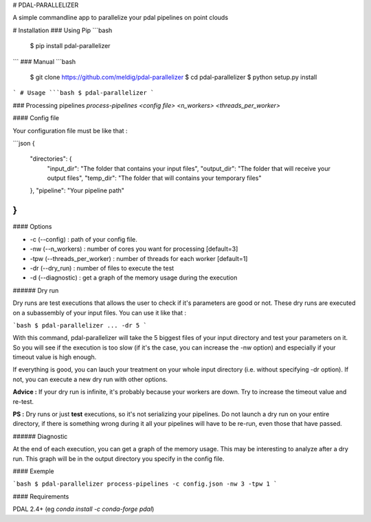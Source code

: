 # PDAL-PARALLELIZER

A simple commandline app to parallelize your pdal pipelines on point clouds

# Installation
### Using Pip
```bash
  $ pip install pdal-parallelizer
```
### Manual
```bash
  $ git clone https://github.com/meldig/pdal-parallelizer
  $ cd pdal-parallelizer
  $ python setup.py install
```
# Usage
```bash
$ pdal-parallelizer
```

### Processing pipelines
`process-pipelines <config file> <n_workers> <threads_per_worker>`

#### Config file

Your configuration file must be like that : 

```json
{
    "directories": {
        "input_dir": "The folder that contains your input files",
        "output_dir": "The folder that will receive your output files",
        "temp_dir": "The folder that will contains your temporary files"
    },
    "pipeline": "Your pipeline path"
}
```

#### Options

- -c (--config) : path of your config file.
- -nw (--n_workers) : number of cores you want for processing [default=3]
- -tpw (--threads_per_worker) : number of threads for each worker [default=1]
- -dr (--dry_run) : number of files to execute the test
- -d (--diagnostic) : get a graph of the memory usage during the execution

###### Dry run

Dry runs are test executions that allows the user to check if it's parameters are good or not.
These dry runs are executed on a subassembly of your input files. You can use it like that :

```bash
$ pdal-parallelizer ... -dr 5
```

With this command, pdal-parallelizer will take the 5 biggest files of your input directory and test your parameters on it.
So you will see if the execution is too slow (if it's the case, you can increase the -nw option) and especially if your
timeout value is high enough.

If everything is good, you can lauch your treatment on your whole input directory (i.e. without specifying -dr option). If not, you can execute a new dry run with other options.

**Advice :** If your dry run is infinite, it's probably because your workers are down. Try to increase the timeout value and re-test.

**PS :** Dry runs or just **test** executions, so it's not serializing your pipelines. Do not launch a dry run on your entire directory, if there is something wrong during it all your pipelines will have to be re-run, even those that have passed. 

###### Diagnostic

At the end of each execution, you can get a graph of the memory usage. This may be interesting to analyze after a dry run. This graph will be in the output directory you specify in the config file.

#### Exemple

```bash
$ pdal-parallelizer process-pipelines -c config.json -nw 3 -tpw 1
```

#### Requirements

PDAL 2.4+ (eg `conda install -c conda-forge pdal`)